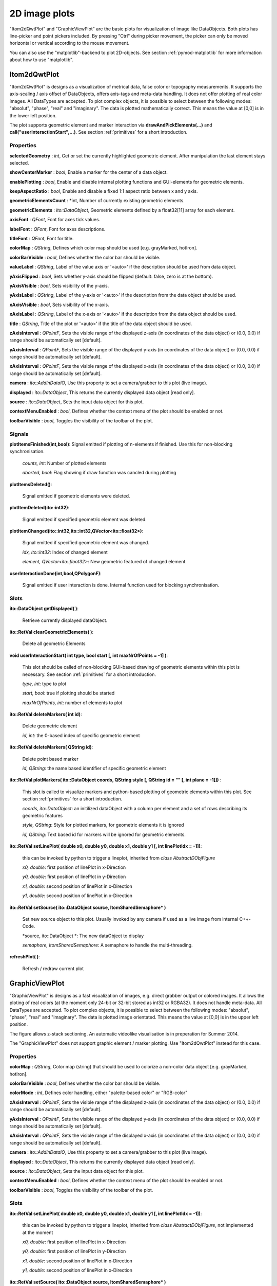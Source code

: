 2D image plots
****************

"Itom2dQwtPlot" and "GraphicViewPlot" are the basic plots for visualization of image like DataObjects.
Both plots has line-picker and point pickers included. By pressing "Ctrl" during picker movement, the picker can only be moved 
horizontal or vertical according to the mouse movement.

You can also use the "matplotlib"-backend to plot 2D-objects. See section :ref:`pymod-matplotlib` for more information about how to use "matplotlib".

Itom2dQwtPlot
==========================

"Itom2dQwtPlot" is designs as a visualization of metrical data, false color or topography measurements.
It supports the axis-scaling / axis offset of DataObjects, offers axis-tags and meta-data handling.
It does not offer plotting of real color images.
All DataTypes are accepted. To plot complex objects, it is possible to select between the following modes: "absolut", "phase", "real" and "imaginary".
The data is plotted mathematically correct. This means the value at [0,0] is in the lower left position.

The plot supports geometric element and marker interaction via **drawAndPickElements(...)** and **call("userInteractionStart",...)**. See section :ref:`primitives` for a short introduction.


Properties
---------------
**selectedGeometry** : *int*, Get or set the currently highlighted geometric element. After manipulation the last element stays selected.

**showCenterMarker** : *bool*, Enable a marker for the center of a data object.

**enablePlotting** : *bool*, Enable and disable internal plotting functions and GUI-elements for geometric elements.

**keepAspectRatio** : *bool*, Enable and disable a fixed 1:1 aspect ratio between x and y axis.

**geometricElementsCount** : *int, Number of currently existing geometric elements.

**geometricElements** : *ito::DataObject*, Geometric elements defined by a float32[11] array for each element.

**axisFont** : *QFont*, Font for axes tick values.

**labelFont** : *QFont*, Font for axes descriptions.

**titleFont** : *QFont*, Font for title.

**colorMap** : *QString*, Defines which color map should be used [e.g. grayMarked, hotIron].

**colorBarVisible** : *bool*, Defines whether the color bar should be visible.

**valueLabel** : *QString*, Label of the value axis or '<auto>' if the description should be used from data object.

**yAxisFlipped** : *bool*, Sets whether y-axis should be flipped (default: false, zero is at the bottom).

**yAxisVisible** : *bool*, Sets visibility of the y-axis.

**yAxisLabel** : *QString*, Label of the y-axis or '<auto>' if the description from the data object should be used.

**xAxisVisible** : *bool*, Sets visibility of the x-axis.

**xAxisLabel** : *QString*, Label of the x-axis or '<auto>' if the description from the data object should be used.

**title** : *QString*, Title of the plot or '<auto>' if the title of the data object should be used.

**zAxisInterval** : *QPointF*, Sets the visible range of the displayed z-axis (in coordinates of the data object) or (0.0, 0.0) if range should be automatically set [default].

**yAxisInterval** : *QPointF*, Sets the visible range of the displayed y-axis (in coordinates of the data object) or (0.0, 0.0) if range should be automatically set [default].

**xAxisInterval** : *QPointF*, Sets the visible range of the displayed x-axis (in coordinates of the data object) or (0.0, 0.0) if range should be automatically set [default].

**camera** : *ito::AddInDataIO*, Use this property to set a camera/grabber to this plot (live image).

**displayed** : *ito::DataObject*, This returns the currently displayed data object [read only].

**source** : *ito::DataObject*, Sets the input data object for this plot.

**contextMenuEnabled** : *bool*, Defines whether the context menu of the plot should be enabled or not.

**toolbarVisible** : *bool*, Toggles the visibility of the toolbar of the plot.


Signals
---------------

**plotItemsFinished(int,bool)**: Signal emitted if plotting of n-elements if finished. Use this for non-blocking synchronisation.

 *counts, int*: Number of plotted elements

 *aborted, bool*: Flag showing if draw function was cancled during plotting
 
 
**plotItemsDeleted()**: 
 
 Signal emitted if geometric elements were deleted.

 
**plotItemDeleted(ito::int32)**: 
 
 Signal emitted if specified geometric element was deleted.

 
**plotItemChanged(ito::int32,ito::int32,QVector<ito::float32>)**: 
 
 Signal emitted if specified geometric element was changed.

 *idx, ito::int32*: Index of changed element

 *element, QVector<ito::float32>*: New geometric featured of changed element

 
**userInteractionDone(int,bool,QPolygonF)**: 
 
 Signal emitted if user interaction is done. Internal function used for blocking synchronisation.
 

Slots
---------------

**ito::DataObject getDisplayed( )**:

 Retrieve currently displayed dataObject. 

 
**ito::RetVal clearGeometricElements( )**:

 Delete all geometric Elements


**void userInteractionStart( int type, bool start [, int maxNrOfPoints = -1] )**: 

 This slot should be called of non-blocking GUI-based drawing of geometric elements within this plot is necessary. See section :ref:`primitives` for a short introduction.

 *type, int*: type to plot
 
 *start, bool*: true if plotting should be started
 
 *maxNrOfPoints, int*: number of elements to plot

 
**ito::RetVal deleteMarkers( int id)**: 
 
 Delete geometric element

 *id, int*: the 0-based index of specific geometric element
 
 
**ito::RetVal deleteMarkers( QString id)**:

 Delete point based marker

 *id, QString*: the name based identifier of specific geometric element

 
**ito::RetVal plotMarkers( ito::DataObject coords, QString style [, QString id = "" [, int plane = -1]])** :
 
 This slot is called to visualize markers and python-based plotting of geometric elements within this plot. See section :ref:`primitives` for a short introduction.
 
 *coords, ito::DataObject*: an initilized dataObject with a column per element and a set of rows describing its geometric features
 
 *style, QString*: Style for plotted markers, for geometric elements it is ignored
 
 *id, QString*: Text based id for markers will be ignored for geometric elements.
 

**ito::RetVal setLinePlot( double x0, double y0, double x1, double y1 [, int linePlotIdx = -1])**:

 this can be invoked by python to trigger a lineplot, inherited from *class AbstractDObjFigure*

 *x0, double*: first position of linePlot in x-Direction
 
 *y0, double*: first position of linePlot in y-Direction
 
 *x1, double*: second position of linePlot in x-Direction
 
 *y1, double*: second position of linePlot in x-Direction
 

**ito::RetVal setSource( ito::DataObject source, ItomSharedSemaphore* )**
 
 Set new source object to this plot. Usually invoked by any camera if used as a live image from internal C++-Code. 

 *source, ito::DataObject *: The new dataObject to display
 
 *semaphore, ItomSharedSemaphore*: A semaphore to handle the multi-threading.
 
 
**refreshPlot( )**: 

 Refresh / redraw current plot
 

GraphicViewPlot
==========================

"GraphicViewPlot" is designs as a fast visualization of images, e.g. direct grabber output or colored images. 
It allows the ploting of real colors (at the moment only 24-bit or 32-bit stored as int32 or RGBA32). It does not handle meta-data.
All DataTypes are accepted. To plot complex objects, it is possible to select between the following modes: "absolut", "phase", "real" and "imaginary".
The data is plotted image orientated. This means the value at [0,0] is in the upper left position.

The figure allows z-stack sectioning. An automatic videolike visualisation is in preperation for Summer 2014.

The "GraphicViewPlot" does not support graphic element / marker plotting. Use "Itom2dQwtPlot" instead for this case.

Properties
---------------

**colorMap** : *QString*, Color map (string) that should be used to colorize a non-color data object [e.g. grayMarked, hotIron].

**colorBarVisible** : *bool*, Defines whether the color bar should be visible.

**colorMode** : *int*, Defines color handling, either "palette-based color" or "RGB-color"

**zAxisInterval** : *QPointF*, Sets the visible range of the displayed z-axis (in coordinates of the data object) or (0.0, 0.0) if range should be automatically set [default].

**yAxisInterval** : *QPointF*, Sets the visible range of the displayed y-axis (in coordinates of the data object) or (0.0, 0.0) if range should be automatically set [default].

**xAxisInterval** : *QPointF*, Sets the visible range of the displayed x-axis (in coordinates of the data object) or (0.0, 0.0) if range should be automatically set [default].

**camera** : *ito::AddInDataIO*, Use this property to set a camera/grabber to this plot (live image).

**displayed** : *ito::DataObject*, This returns the currently displayed data object [read only].

**source** : *ito::DataObject*, Sets the input data object for this plot.

**contextMenuEnabled** : *bool*, Defines whether the context menu of the plot should be enabled or not.

**toolbarVisible** : *bool*, Toggles the visibility of the toolbar of the plot.
 

Slots
---------------

**ito::RetVal setLinePlot( double x0, double y0, double x1, double y1 [, int linePlotIdx = -1])**:

 this can be invoked by python to trigger a lineplot, inherited from *class AbstractDObjFigure*, not implemented at the moment

 *x0, double*: first position of linePlot in x-Direction
 
 *y0, double*: first position of linePlot in y-Direction
 
 *x1, double*: second position of linePlot in x-Direction
 
 *y1, double*: second position of linePlot in x-Direction
 

**ito::RetVal setSource( ito::DataObject source, ItomSharedSemaphore* )**
 
 Set new source object to this plot. Usually invoked by any camera if used as a live image from internal C++-Code.  

 *source, ito::DataObject *: The new dataObject to display
 
 *semaphore, ItomSharedSemaphore*: A semaphore to handle the multi-threading.

 
**refreshPlot( )**: 

 Refresh / redraw current plot 

Signals
---------------

No public signals at the moment.
 
Depreciated figures
==========================

The plot-dll "itom2DQWTFigure" and "itom2DGVFigure" are depreciated and were replaced by  "Itom2dQwtPlot" and "GraphicViewPlot".